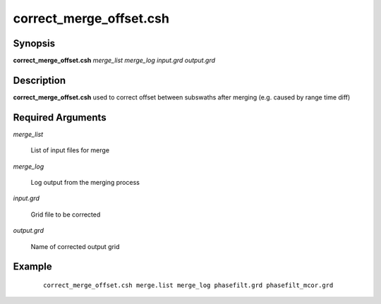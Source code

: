 .. index:: ! correct_merge_offset.csh

************************
correct_merge_offset.csh
************************

Synopsis
--------
**correct_merge_offset.csh** *merge_list merge_log input.grd output.grd*

Description
-----------
**correct_merge_offset.csh** used to correct offset between subswaths after merging (e.g. caused by range time diff)   

Required Arguments
------------------

*merge_list*

	List of input files for merge

*merge_log*

	Log output from the merging process

*input.grd*

	Grid file to be corrected

*output.grd*

	Name of corrected output grid

Example
-------
 ::

    correct_merge_offset.csh merge.list merge_log phasefilt.grd phasefilt_mcor.grd 
